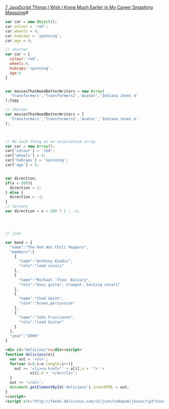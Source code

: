 [[https://www.smashingmagazine.com/2010/04/seven-javascript-things-i-wish-i-knew-much-earlier-in-my-career/#][7 JavaScript Things I Wish I Knew Much Earlier In My Career  Smashing Magazine]]#

#+BEGIN_SRC javascript
  var car = new Object();
  car.colour = 'red';
  car.wheels = 4;
  car.hubcaps = 'spinning';
  car.age = 4;

  // shorter
  var car = {
    colour:'red',
    wheels:4,
    hubcaps:'spinning',
    age:4
  }


  var moviesThatNeedBetterWriters = new Array(
    'Transformers','Transformers2','Avatar','Indiana Jones 4'
  );Copy

  // shorter
  var moviesThatNeedBetterWriters = [
    'Transformers','Transformers2','Avatar','Indiana Jones 4'
  ];



  // No such thing as an associative array. 
  var car = new Array();
  car['colour'] = 'red';
  car['wheels'] = 4;
  car['hubcaps'] = 'spinning';
  car['age'] = 4;


  var direction;
  if(x < 200){
    direction = 1;
  } else {
    direction = -1;
  }
  // ternary
  var direction = x < 200 ? 1 : -1;




  // json

  var band = {
    "name":"The Red Hot Chili Peppers",
    "members":[
      {
        "name":"Anthony Kiedis",
        "role":"lead vocals"
      },
      {
        "name":"Michael 'Flea' Balzary",
        "role":"bass guitar, trumpet, backing vocals"
      }, 
      {
        "name":"Chad Smith",
        "role":"drums,percussion"
      },
      {
        "name":"John Frusciante",
        "role":"Lead Guitar"
      }
    ],
    "year":"2009"
  }
#+END_SRC



#+BEGIN_SRC html
  <div id="delicious"></div><script>
  function delicious(o){
    var out = '<ul>';
    for(var i=0;i<o.length;i++){
      out += '<li><a href="' + o[i].u + '">' + 
             o[i].d + '</a></li>';
    }
    out += '</ul>';
    document.getElementById('delicious').innerHTML = out;
  }
  </script>
  <script src="http://feeds.delicious.com/v2/json/codepo8/javascript?count=15&callback=delicious"></script>Copy

#+END_SRC